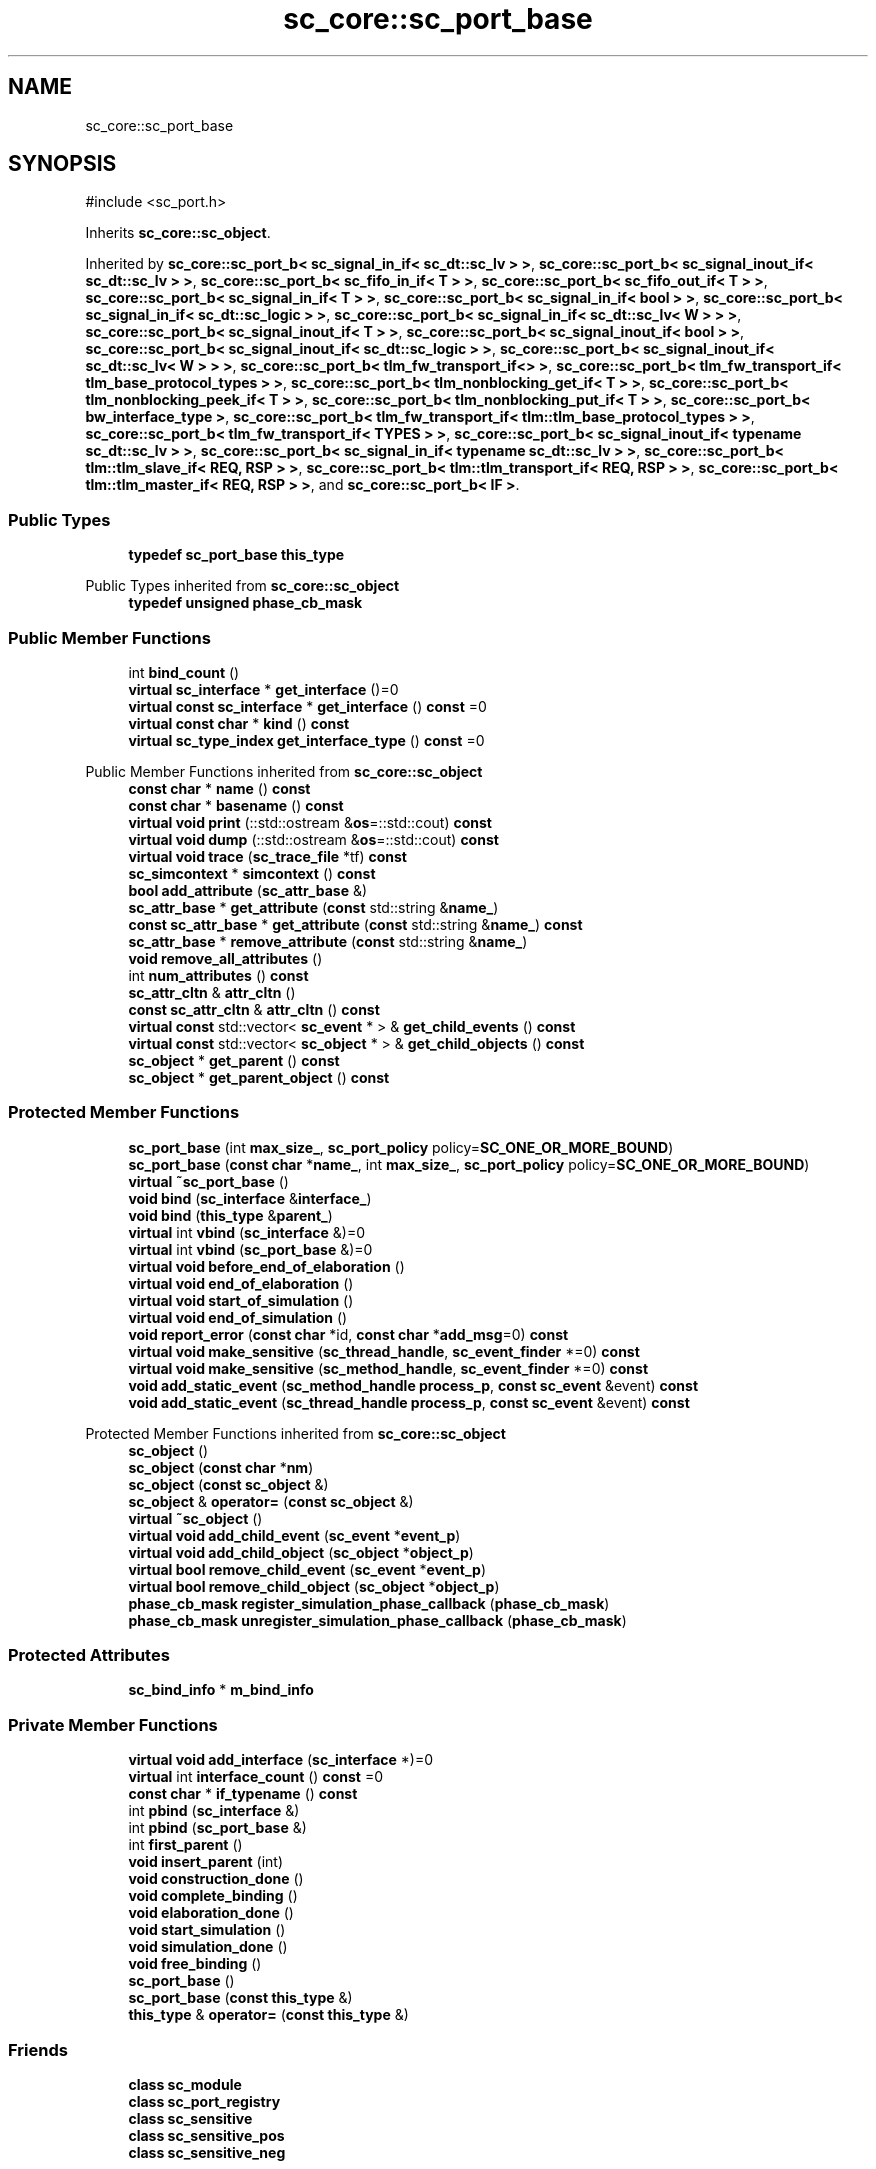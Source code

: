 .TH "sc_core::sc_port_base" 3 "VHDL simulator" \" -*- nroff -*-
.ad l
.nh
.SH NAME
sc_core::sc_port_base
.SH SYNOPSIS
.br
.PP
.PP
\fR#include <sc_port\&.h>\fP
.PP
Inherits \fBsc_core::sc_object\fP\&.
.PP
Inherited by \fBsc_core::sc_port_b< sc_signal_in_if< sc_dt::sc_lv > >\fP, \fBsc_core::sc_port_b< sc_signal_inout_if< sc_dt::sc_lv > >\fP, \fBsc_core::sc_port_b< sc_fifo_in_if< T > >\fP, \fBsc_core::sc_port_b< sc_fifo_out_if< T > >\fP, \fBsc_core::sc_port_b< sc_signal_in_if< T > >\fP, \fBsc_core::sc_port_b< sc_signal_in_if< bool > >\fP, \fBsc_core::sc_port_b< sc_signal_in_if< sc_dt::sc_logic > >\fP, \fBsc_core::sc_port_b< sc_signal_in_if< sc_dt::sc_lv< W > > >\fP, \fBsc_core::sc_port_b< sc_signal_inout_if< T > >\fP, \fBsc_core::sc_port_b< sc_signal_inout_if< bool > >\fP, \fBsc_core::sc_port_b< sc_signal_inout_if< sc_dt::sc_logic > >\fP, \fBsc_core::sc_port_b< sc_signal_inout_if< sc_dt::sc_lv< W > > >\fP, \fBsc_core::sc_port_b< tlm_fw_transport_if<> >\fP, \fBsc_core::sc_port_b< tlm_fw_transport_if< tlm_base_protocol_types > >\fP, \fBsc_core::sc_port_b< tlm_nonblocking_get_if< T > >\fP, \fBsc_core::sc_port_b< tlm_nonblocking_peek_if< T > >\fP, \fBsc_core::sc_port_b< tlm_nonblocking_put_if< T > >\fP, \fBsc_core::sc_port_b< bw_interface_type >\fP, \fBsc_core::sc_port_b< tlm_fw_transport_if< tlm::tlm_base_protocol_types > >\fP, \fBsc_core::sc_port_b< tlm_fw_transport_if< TYPES > >\fP, \fBsc_core::sc_port_b< sc_signal_inout_if< typename sc_dt::sc_lv > >\fP, \fBsc_core::sc_port_b< sc_signal_in_if< typename sc_dt::sc_lv > >\fP, \fBsc_core::sc_port_b< tlm::tlm_slave_if< REQ, RSP > >\fP, \fBsc_core::sc_port_b< tlm::tlm_transport_if< REQ, RSP > >\fP, \fBsc_core::sc_port_b< tlm::tlm_master_if< REQ, RSP > >\fP, and \fBsc_core::sc_port_b< IF >\fP\&.
.SS "Public Types"

.in +1c
.ti -1c
.RI "\fBtypedef\fP \fBsc_port_base\fP \fBthis_type\fP"
.br
.in -1c

Public Types inherited from \fBsc_core::sc_object\fP
.in +1c
.ti -1c
.RI "\fBtypedef\fP \fBunsigned\fP \fBphase_cb_mask\fP"
.br
.in -1c
.SS "Public Member Functions"

.in +1c
.ti -1c
.RI "int \fBbind_count\fP ()"
.br
.ti -1c
.RI "\fBvirtual\fP \fBsc_interface\fP * \fBget_interface\fP ()=0"
.br
.ti -1c
.RI "\fBvirtual\fP \fBconst\fP \fBsc_interface\fP * \fBget_interface\fP () \fBconst\fP =0"
.br
.ti -1c
.RI "\fBvirtual\fP \fBconst\fP \fBchar\fP * \fBkind\fP () \fBconst\fP"
.br
.ti -1c
.RI "\fBvirtual\fP \fBsc_type_index\fP \fBget_interface_type\fP () \fBconst\fP =0"
.br
.in -1c

Public Member Functions inherited from \fBsc_core::sc_object\fP
.in +1c
.ti -1c
.RI "\fBconst\fP \fBchar\fP * \fBname\fP () \fBconst\fP"
.br
.ti -1c
.RI "\fBconst\fP \fBchar\fP * \fBbasename\fP () \fBconst\fP"
.br
.ti -1c
.RI "\fBvirtual\fP \fBvoid\fP \fBprint\fP (::std::ostream &\fBos\fP=::std::cout) \fBconst\fP"
.br
.ti -1c
.RI "\fBvirtual\fP \fBvoid\fP \fBdump\fP (::std::ostream &\fBos\fP=::std::cout) \fBconst\fP"
.br
.ti -1c
.RI "\fBvirtual\fP \fBvoid\fP \fBtrace\fP (\fBsc_trace_file\fP *tf) \fBconst\fP"
.br
.ti -1c
.RI "\fBsc_simcontext\fP * \fBsimcontext\fP () \fBconst\fP"
.br
.ti -1c
.RI "\fBbool\fP \fBadd_attribute\fP (\fBsc_attr_base\fP &)"
.br
.ti -1c
.RI "\fBsc_attr_base\fP * \fBget_attribute\fP (\fBconst\fP std::string &\fBname_\fP)"
.br
.ti -1c
.RI "\fBconst\fP \fBsc_attr_base\fP * \fBget_attribute\fP (\fBconst\fP std::string &\fBname_\fP) \fBconst\fP"
.br
.ti -1c
.RI "\fBsc_attr_base\fP * \fBremove_attribute\fP (\fBconst\fP std::string &\fBname_\fP)"
.br
.ti -1c
.RI "\fBvoid\fP \fBremove_all_attributes\fP ()"
.br
.ti -1c
.RI "int \fBnum_attributes\fP () \fBconst\fP"
.br
.ti -1c
.RI "\fBsc_attr_cltn\fP & \fBattr_cltn\fP ()"
.br
.ti -1c
.RI "\fBconst\fP \fBsc_attr_cltn\fP & \fBattr_cltn\fP () \fBconst\fP"
.br
.ti -1c
.RI "\fBvirtual\fP \fBconst\fP std::vector< \fBsc_event\fP * > & \fBget_child_events\fP () \fBconst\fP"
.br
.ti -1c
.RI "\fBvirtual\fP \fBconst\fP std::vector< \fBsc_object\fP * > & \fBget_child_objects\fP () \fBconst\fP"
.br
.ti -1c
.RI "\fBsc_object\fP * \fBget_parent\fP () \fBconst\fP"
.br
.ti -1c
.RI "\fBsc_object\fP * \fBget_parent_object\fP () \fBconst\fP"
.br
.in -1c
.SS "Protected Member Functions"

.in +1c
.ti -1c
.RI "\fBsc_port_base\fP (int \fBmax_size_\fP, \fBsc_port_policy\fP policy=\fBSC_ONE_OR_MORE_BOUND\fP)"
.br
.ti -1c
.RI "\fBsc_port_base\fP (\fBconst\fP \fBchar\fP *\fBname_\fP, int \fBmax_size_\fP, \fBsc_port_policy\fP policy=\fBSC_ONE_OR_MORE_BOUND\fP)"
.br
.ti -1c
.RI "\fBvirtual\fP \fB~sc_port_base\fP ()"
.br
.ti -1c
.RI "\fBvoid\fP \fBbind\fP (\fBsc_interface\fP &\fBinterface_\fP)"
.br
.ti -1c
.RI "\fBvoid\fP \fBbind\fP (\fBthis_type\fP &\fBparent_\fP)"
.br
.ti -1c
.RI "\fBvirtual\fP int \fBvbind\fP (\fBsc_interface\fP &)=0"
.br
.ti -1c
.RI "\fBvirtual\fP int \fBvbind\fP (\fBsc_port_base\fP &)=0"
.br
.ti -1c
.RI "\fBvirtual\fP \fBvoid\fP \fBbefore_end_of_elaboration\fP ()"
.br
.ti -1c
.RI "\fBvirtual\fP \fBvoid\fP \fBend_of_elaboration\fP ()"
.br
.ti -1c
.RI "\fBvirtual\fP \fBvoid\fP \fBstart_of_simulation\fP ()"
.br
.ti -1c
.RI "\fBvirtual\fP \fBvoid\fP \fBend_of_simulation\fP ()"
.br
.ti -1c
.RI "\fBvoid\fP \fBreport_error\fP (\fBconst\fP \fBchar\fP *id, \fBconst\fP \fBchar\fP *\fBadd_msg\fP=0) \fBconst\fP"
.br
.ti -1c
.RI "\fBvirtual\fP \fBvoid\fP \fBmake_sensitive\fP (\fBsc_thread_handle\fP, \fBsc_event_finder\fP *=0) \fBconst\fP"
.br
.ti -1c
.RI "\fBvirtual\fP \fBvoid\fP \fBmake_sensitive\fP (\fBsc_method_handle\fP, \fBsc_event_finder\fP *=0) \fBconst\fP"
.br
.ti -1c
.RI "\fBvoid\fP \fBadd_static_event\fP (\fBsc_method_handle\fP \fBprocess_p\fP, \fBconst\fP \fBsc_event\fP &event) \fBconst\fP"
.br
.ti -1c
.RI "\fBvoid\fP \fBadd_static_event\fP (\fBsc_thread_handle\fP \fBprocess_p\fP, \fBconst\fP \fBsc_event\fP &event) \fBconst\fP"
.br
.in -1c

Protected Member Functions inherited from \fBsc_core::sc_object\fP
.in +1c
.ti -1c
.RI "\fBsc_object\fP ()"
.br
.ti -1c
.RI "\fBsc_object\fP (\fBconst\fP \fBchar\fP *\fBnm\fP)"
.br
.ti -1c
.RI "\fBsc_object\fP (\fBconst\fP \fBsc_object\fP &)"
.br
.ti -1c
.RI "\fBsc_object\fP & \fBoperator=\fP (\fBconst\fP \fBsc_object\fP &)"
.br
.ti -1c
.RI "\fBvirtual\fP \fB~sc_object\fP ()"
.br
.ti -1c
.RI "\fBvirtual\fP \fBvoid\fP \fBadd_child_event\fP (\fBsc_event\fP *\fBevent_p\fP)"
.br
.ti -1c
.RI "\fBvirtual\fP \fBvoid\fP \fBadd_child_object\fP (\fBsc_object\fP *\fBobject_p\fP)"
.br
.ti -1c
.RI "\fBvirtual\fP \fBbool\fP \fBremove_child_event\fP (\fBsc_event\fP *\fBevent_p\fP)"
.br
.ti -1c
.RI "\fBvirtual\fP \fBbool\fP \fBremove_child_object\fP (\fBsc_object\fP *\fBobject_p\fP)"
.br
.ti -1c
.RI "\fBphase_cb_mask\fP \fBregister_simulation_phase_callback\fP (\fBphase_cb_mask\fP)"
.br
.ti -1c
.RI "\fBphase_cb_mask\fP \fBunregister_simulation_phase_callback\fP (\fBphase_cb_mask\fP)"
.br
.in -1c
.SS "Protected Attributes"

.in +1c
.ti -1c
.RI "\fBsc_bind_info\fP * \fBm_bind_info\fP"
.br
.in -1c
.SS "Private Member Functions"

.in +1c
.ti -1c
.RI "\fBvirtual\fP \fBvoid\fP \fBadd_interface\fP (\fBsc_interface\fP *)=0"
.br
.ti -1c
.RI "\fBvirtual\fP int \fBinterface_count\fP () \fBconst\fP =0"
.br
.ti -1c
.RI "\fBconst\fP \fBchar\fP * \fBif_typename\fP () \fBconst\fP"
.br
.ti -1c
.RI "int \fBpbind\fP (\fBsc_interface\fP &)"
.br
.ti -1c
.RI "int \fBpbind\fP (\fBsc_port_base\fP &)"
.br
.ti -1c
.RI "int \fBfirst_parent\fP ()"
.br
.ti -1c
.RI "\fBvoid\fP \fBinsert_parent\fP (int)"
.br
.ti -1c
.RI "\fBvoid\fP \fBconstruction_done\fP ()"
.br
.ti -1c
.RI "\fBvoid\fP \fBcomplete_binding\fP ()"
.br
.ti -1c
.RI "\fBvoid\fP \fBelaboration_done\fP ()"
.br
.ti -1c
.RI "\fBvoid\fP \fBstart_simulation\fP ()"
.br
.ti -1c
.RI "\fBvoid\fP \fBsimulation_done\fP ()"
.br
.ti -1c
.RI "\fBvoid\fP \fBfree_binding\fP ()"
.br
.ti -1c
.RI "\fBsc_port_base\fP ()"
.br
.ti -1c
.RI "\fBsc_port_base\fP (\fBconst\fP \fBthis_type\fP &)"
.br
.ti -1c
.RI "\fBthis_type\fP & \fBoperator=\fP (\fBconst\fP \fBthis_type\fP &)"
.br
.in -1c
.SS "Friends"

.in +1c
.ti -1c
.RI "\fBclass\fP \fBsc_module\fP"
.br
.ti -1c
.RI "\fBclass\fP \fBsc_port_registry\fP"
.br
.ti -1c
.RI "\fBclass\fP \fBsc_sensitive\fP"
.br
.ti -1c
.RI "\fBclass\fP \fBsc_sensitive_pos\fP"
.br
.ti -1c
.RI "\fBclass\fP \fBsc_sensitive_neg\fP"
.br
.in -1c
.SH "Member Typedef Documentation"
.PP 
.SS "\fBtypedef\fP \fBsc_port_base\fP \fBsc_core::sc_port_base::this_type\fP"

.SH "Constructor & Destructor Documentation"
.PP 
.SS "sc_core::sc_port_base::sc_port_base (int max_size_, \fBsc_port_policy\fP policy = \fR\fBSC_ONE_OR_MORE_BOUND\fP\fP)\fR [explicit]\fP, \fR [protected]\fP"

.SS "sc_core::sc_port_base::sc_port_base (\fBconst\fP \fBchar\fP * name_, int max_size_, \fBsc_port_policy\fP policy = \fR\fBSC_ONE_OR_MORE_BOUND\fP\fP)\fR [protected]\fP"

.SS "\fBvirtual\fP sc_core::sc_port_base::~sc_port_base ()\fR [protected]\fP, \fR [virtual]\fP"

.SS "sc_core::sc_port_base::sc_port_base ()\fR [private]\fP"

.SS "sc_core::sc_port_base::sc_port_base (\fBconst\fP \fBthis_type\fP &)\fR [private]\fP"

.SH "Member Function Documentation"
.PP 
.SS "\fBvirtual\fP \fBvoid\fP sc_core::sc_port_base::add_interface (\fBsc_interface\fP *)\fR [private]\fP, \fR [pure virtual]\fP"

.PP
Implemented in \fBsc_core::sc_port_b< IF >\fP, \fBsc_core::sc_port_b< bw_interface_type >\fP, \fBsc_core::sc_port_b< sc_fifo_in_if< T > >\fP, \fBsc_core::sc_port_b< sc_fifo_out_if< T > >\fP, \fBsc_core::sc_port_b< sc_signal_in_if< bool > >\fP, \fBsc_core::sc_port_b< sc_signal_in_if< sc_dt::sc_logic > >\fP, \fBsc_core::sc_port_b< sc_signal_in_if< sc_dt::sc_lv > >\fP, \fBsc_core::sc_port_b< sc_signal_in_if< sc_dt::sc_lv< W > > >\fP, \fBsc_core::sc_port_b< sc_signal_in_if< T > >\fP, \fBsc_core::sc_port_b< sc_signal_in_if< typename sc_dt::sc_lv > >\fP, \fBsc_core::sc_port_b< sc_signal_inout_if< bool > >\fP, \fBsc_core::sc_port_b< sc_signal_inout_if< sc_dt::sc_logic > >\fP, \fBsc_core::sc_port_b< sc_signal_inout_if< sc_dt::sc_lv > >\fP, \fBsc_core::sc_port_b< sc_signal_inout_if< sc_dt::sc_lv< W > > >\fP, \fBsc_core::sc_port_b< sc_signal_inout_if< T > >\fP, \fBsc_core::sc_port_b< sc_signal_inout_if< typename sc_dt::sc_lv > >\fP, \fBsc_core::sc_port_b< tlm::tlm_master_if< REQ, RSP > >\fP, \fBsc_core::sc_port_b< tlm::tlm_slave_if< REQ, RSP > >\fP, \fBsc_core::sc_port_b< tlm::tlm_transport_if< REQ, RSP > >\fP, \fBsc_core::sc_port_b< tlm_fw_transport_if< tlm::tlm_base_protocol_types > >\fP, \fBsc_core::sc_port_b< tlm_fw_transport_if< tlm_base_protocol_types > >\fP, \fBsc_core::sc_port_b< tlm_fw_transport_if< TYPES > >\fP, \fBsc_core::sc_port_b< tlm_fw_transport_if<> >\fP, \fBsc_core::sc_port_b< tlm_nonblocking_get_if< T > >\fP, \fBsc_core::sc_port_b< tlm_nonblocking_peek_if< T > >\fP, and \fBsc_core::sc_port_b< tlm_nonblocking_put_if< T > >\fP\&.
.SS "\fBvoid\fP sc_core::sc_port_base::add_static_event (\fBsc_method_handle\fP process_p, \fBconst\fP \fBsc_event\fP & event) const\fR [protected]\fP"

.SS "\fBvoid\fP sc_core::sc_port_base::add_static_event (\fBsc_thread_handle\fP process_p, \fBconst\fP \fBsc_event\fP & event) const\fR [protected]\fP"

.SS "\fBvirtual\fP \fBvoid\fP sc_core::sc_port_base::before_end_of_elaboration ()\fR [protected]\fP, \fR [virtual]\fP"

.PP
Reimplemented in \fBtlm_utils::multi_passthrough_initiator_socket< MODULE, BUSWIDTH, TYPES, N, POL >\fP, and \fBtlm_utils::multi_passthrough_initiator_socket< MODULE, 32, tlm::tlm_base_protocol_types, 0, sc_core::SC_ZERO_OR_MORE_BOUND >\fP\&.
.SS "\fBvoid\fP sc_core::sc_port_base::bind (\fBsc_interface\fP & interface_)\fR [protected]\fP"

.SS "\fBvoid\fP sc_core::sc_port_base::bind (\fBthis_type\fP & parent_)\fR [protected]\fP"

.SS "int sc_core::sc_port_base::bind_count ()"

.SS "\fBvoid\fP sc_core::sc_port_base::complete_binding ()\fR [private]\fP"

.SS "\fBvoid\fP sc_core::sc_port_base::construction_done ()\fR [private]\fP"

.SS "\fBvoid\fP sc_core::sc_port_base::elaboration_done ()\fR [private]\fP"

.SS "\fBvirtual\fP \fBvoid\fP sc_core::sc_port_base::end_of_elaboration ()\fR [protected]\fP, \fR [virtual]\fP"

.PP
Reimplemented in \fBsc_core::sc_in< T >\fP, \fBsc_core::sc_in< sc_dt::sc_lv >\fP, \fBsc_core::sc_in< sc_dt::sc_lv< W > >\fP, \fBsc_core::sc_in< typename sc_dt::sc_lv >\fP, \fBsc_core::sc_in< bool >\fP, \fBsc_core::sc_in< sc_dt::sc_logic >\fP, \fBsc_core::sc_inout< T >\fP, \fBsc_core::sc_inout< bool >\fP, \fBsc_core::sc_inout< sc_dt::sc_lv >\fP, \fBsc_core::sc_inout< sc_dt::sc_lv< W > >\fP, \fBsc_core::sc_inout< typename sc_dt::sc_lv >\fP, \fBsc_core::sc_inout< bool >\fP, \fBsc_core::sc_inout< sc_dt::sc_logic >\fP, \fBsc_core::sc_in_resolved\fP, \fBsc_core::sc_inout_resolved\fP, \fBsc_core::sc_in_rv< W >\fP, and \fBsc_core::sc_inout_rv< W >\fP\&.
.SS "\fBvirtual\fP \fBvoid\fP sc_core::sc_port_base::end_of_simulation ()\fR [protected]\fP, \fR [virtual]\fP"

.SS "int sc_core::sc_port_base::first_parent ()\fR [private]\fP"

.SS "\fBvoid\fP sc_core::sc_port_base::free_binding ()\fR [private]\fP"

.SS "\fBvirtual\fP \fBconst\fP \fBsc_interface\fP * sc_core::sc_port_base::get_interface () const\fR [pure virtual]\fP"

.PP
Implemented in \fBsc_core::sc_port_b< IF >\fP, \fBsc_core::sc_port_b< bw_interface_type >\fP, \fBsc_core::sc_port_b< sc_fifo_in_if< T > >\fP, \fBsc_core::sc_port_b< sc_fifo_out_if< T > >\fP, \fBsc_core::sc_port_b< sc_signal_in_if< bool > >\fP, \fBsc_core::sc_port_b< sc_signal_in_if< sc_dt::sc_logic > >\fP, \fBsc_core::sc_port_b< sc_signal_in_if< sc_dt::sc_lv > >\fP, \fBsc_core::sc_port_b< sc_signal_in_if< sc_dt::sc_lv< W > > >\fP, \fBsc_core::sc_port_b< sc_signal_in_if< T > >\fP, \fBsc_core::sc_port_b< sc_signal_in_if< typename sc_dt::sc_lv > >\fP, \fBsc_core::sc_port_b< sc_signal_inout_if< bool > >\fP, \fBsc_core::sc_port_b< sc_signal_inout_if< sc_dt::sc_logic > >\fP, \fBsc_core::sc_port_b< sc_signal_inout_if< sc_dt::sc_lv > >\fP, \fBsc_core::sc_port_b< sc_signal_inout_if< sc_dt::sc_lv< W > > >\fP, \fBsc_core::sc_port_b< sc_signal_inout_if< T > >\fP, \fBsc_core::sc_port_b< sc_signal_inout_if< typename sc_dt::sc_lv > >\fP, \fBsc_core::sc_port_b< tlm::tlm_master_if< REQ, RSP > >\fP, \fBsc_core::sc_port_b< tlm::tlm_slave_if< REQ, RSP > >\fP, \fBsc_core::sc_port_b< tlm::tlm_transport_if< REQ, RSP > >\fP, \fBsc_core::sc_port_b< tlm_fw_transport_if< tlm::tlm_base_protocol_types > >\fP, \fBsc_core::sc_port_b< tlm_fw_transport_if< tlm_base_protocol_types > >\fP, \fBsc_core::sc_port_b< tlm_fw_transport_if< TYPES > >\fP, \fBsc_core::sc_port_b< tlm_fw_transport_if<> >\fP, \fBsc_core::sc_port_b< tlm_nonblocking_get_if< T > >\fP, \fBsc_core::sc_port_b< tlm_nonblocking_peek_if< T > >\fP, and \fBsc_core::sc_port_b< tlm_nonblocking_put_if< T > >\fP\&.
.SS "\fBvirtual\fP \fBsc_interface\fP * sc_core::sc_port_base::get_interface ()\fR [pure virtual]\fP"

.PP
Implemented in \fBsc_core::sc_port_b< IF >\fP, \fBsc_core::sc_port_b< bw_interface_type >\fP, \fBsc_core::sc_port_b< sc_fifo_in_if< T > >\fP, \fBsc_core::sc_port_b< sc_fifo_out_if< T > >\fP, \fBsc_core::sc_port_b< sc_signal_in_if< bool > >\fP, \fBsc_core::sc_port_b< sc_signal_in_if< sc_dt::sc_logic > >\fP, \fBsc_core::sc_port_b< sc_signal_in_if< sc_dt::sc_lv > >\fP, \fBsc_core::sc_port_b< sc_signal_in_if< sc_dt::sc_lv< W > > >\fP, \fBsc_core::sc_port_b< sc_signal_in_if< T > >\fP, \fBsc_core::sc_port_b< sc_signal_in_if< typename sc_dt::sc_lv > >\fP, \fBsc_core::sc_port_b< sc_signal_inout_if< bool > >\fP, \fBsc_core::sc_port_b< sc_signal_inout_if< sc_dt::sc_logic > >\fP, \fBsc_core::sc_port_b< sc_signal_inout_if< sc_dt::sc_lv > >\fP, \fBsc_core::sc_port_b< sc_signal_inout_if< sc_dt::sc_lv< W > > >\fP, \fBsc_core::sc_port_b< sc_signal_inout_if< T > >\fP, \fBsc_core::sc_port_b< sc_signal_inout_if< typename sc_dt::sc_lv > >\fP, \fBsc_core::sc_port_b< tlm::tlm_master_if< REQ, RSP > >\fP, \fBsc_core::sc_port_b< tlm::tlm_slave_if< REQ, RSP > >\fP, \fBsc_core::sc_port_b< tlm::tlm_transport_if< REQ, RSP > >\fP, \fBsc_core::sc_port_b< tlm_fw_transport_if< tlm::tlm_base_protocol_types > >\fP, \fBsc_core::sc_port_b< tlm_fw_transport_if< tlm_base_protocol_types > >\fP, \fBsc_core::sc_port_b< tlm_fw_transport_if< TYPES > >\fP, \fBsc_core::sc_port_b< tlm_fw_transport_if<> >\fP, \fBsc_core::sc_port_b< tlm_nonblocking_get_if< T > >\fP, \fBsc_core::sc_port_b< tlm_nonblocking_peek_if< T > >\fP, and \fBsc_core::sc_port_b< tlm_nonblocking_put_if< T > >\fP\&.
.SS "\fBvirtual\fP \fBsc_type_index\fP sc_core::sc_port_base::get_interface_type () const\fR [pure virtual]\fP"

.PP
Implemented in \fBsc_core::sc_port_b< IF >\fP, \fBsc_core::sc_port_b< bw_interface_type >\fP, \fBsc_core::sc_port_b< sc_fifo_in_if< T > >\fP, \fBsc_core::sc_port_b< sc_fifo_out_if< T > >\fP, \fBsc_core::sc_port_b< sc_signal_in_if< bool > >\fP, \fBsc_core::sc_port_b< sc_signal_in_if< sc_dt::sc_logic > >\fP, \fBsc_core::sc_port_b< sc_signal_in_if< sc_dt::sc_lv > >\fP, \fBsc_core::sc_port_b< sc_signal_in_if< sc_dt::sc_lv< W > > >\fP, \fBsc_core::sc_port_b< sc_signal_in_if< T > >\fP, \fBsc_core::sc_port_b< sc_signal_in_if< typename sc_dt::sc_lv > >\fP, \fBsc_core::sc_port_b< sc_signal_inout_if< bool > >\fP, \fBsc_core::sc_port_b< sc_signal_inout_if< sc_dt::sc_logic > >\fP, \fBsc_core::sc_port_b< sc_signal_inout_if< sc_dt::sc_lv > >\fP, \fBsc_core::sc_port_b< sc_signal_inout_if< sc_dt::sc_lv< W > > >\fP, \fBsc_core::sc_port_b< sc_signal_inout_if< T > >\fP, \fBsc_core::sc_port_b< sc_signal_inout_if< typename sc_dt::sc_lv > >\fP, \fBsc_core::sc_port_b< tlm::tlm_master_if< REQ, RSP > >\fP, \fBsc_core::sc_port_b< tlm::tlm_slave_if< REQ, RSP > >\fP, \fBsc_core::sc_port_b< tlm::tlm_transport_if< REQ, RSP > >\fP, \fBsc_core::sc_port_b< tlm_fw_transport_if< tlm::tlm_base_protocol_types > >\fP, \fBsc_core::sc_port_b< tlm_fw_transport_if< tlm_base_protocol_types > >\fP, \fBsc_core::sc_port_b< tlm_fw_transport_if< TYPES > >\fP, \fBsc_core::sc_port_b< tlm_fw_transport_if<> >\fP, \fBsc_core::sc_port_b< tlm_nonblocking_get_if< T > >\fP, \fBsc_core::sc_port_b< tlm_nonblocking_peek_if< T > >\fP, and \fBsc_core::sc_port_b< tlm_nonblocking_put_if< T > >\fP\&.
.SS "\fBconst\fP \fBchar\fP * sc_core::sc_port_base::if_typename () const\fR [inline]\fP, \fR [private]\fP"

.SS "\fBvoid\fP sc_core::sc_port_base::insert_parent (int)\fR [private]\fP"

.SS "\fBvirtual\fP int sc_core::sc_port_base::interface_count () const\fR [private]\fP, \fR [pure virtual]\fP"

.PP
Implemented in \fBsc_core::sc_port_b< IF >\fP, \fBsc_core::sc_port_b< bw_interface_type >\fP, \fBsc_core::sc_port_b< sc_fifo_in_if< T > >\fP, \fBsc_core::sc_port_b< sc_fifo_out_if< T > >\fP, \fBsc_core::sc_port_b< sc_signal_in_if< bool > >\fP, \fBsc_core::sc_port_b< sc_signal_in_if< sc_dt::sc_logic > >\fP, \fBsc_core::sc_port_b< sc_signal_in_if< sc_dt::sc_lv > >\fP, \fBsc_core::sc_port_b< sc_signal_in_if< sc_dt::sc_lv< W > > >\fP, \fBsc_core::sc_port_b< sc_signal_in_if< T > >\fP, \fBsc_core::sc_port_b< sc_signal_in_if< typename sc_dt::sc_lv > >\fP, \fBsc_core::sc_port_b< sc_signal_inout_if< bool > >\fP, \fBsc_core::sc_port_b< sc_signal_inout_if< sc_dt::sc_logic > >\fP, \fBsc_core::sc_port_b< sc_signal_inout_if< sc_dt::sc_lv > >\fP, \fBsc_core::sc_port_b< sc_signal_inout_if< sc_dt::sc_lv< W > > >\fP, \fBsc_core::sc_port_b< sc_signal_inout_if< T > >\fP, \fBsc_core::sc_port_b< sc_signal_inout_if< typename sc_dt::sc_lv > >\fP, \fBsc_core::sc_port_b< tlm::tlm_master_if< REQ, RSP > >\fP, \fBsc_core::sc_port_b< tlm::tlm_slave_if< REQ, RSP > >\fP, \fBsc_core::sc_port_b< tlm::tlm_transport_if< REQ, RSP > >\fP, \fBsc_core::sc_port_b< tlm_fw_transport_if< tlm::tlm_base_protocol_types > >\fP, \fBsc_core::sc_port_b< tlm_fw_transport_if< tlm_base_protocol_types > >\fP, \fBsc_core::sc_port_b< tlm_fw_transport_if< TYPES > >\fP, \fBsc_core::sc_port_b< tlm_fw_transport_if<> >\fP, \fBsc_core::sc_port_b< tlm_nonblocking_get_if< T > >\fP, \fBsc_core::sc_port_b< tlm_nonblocking_peek_if< T > >\fP, and \fBsc_core::sc_port_b< tlm_nonblocking_put_if< T > >\fP\&.
.SS "\fBvirtual\fP \fBconst\fP \fBchar\fP * sc_core::sc_port_base::kind () const\fR [inline]\fP, \fR [virtual]\fP"

.PP
Reimplemented from \fBsc_core::sc_object\fP\&.
.PP
Reimplemented in \fBsc_core::sc_fifo_in< T >\fP, \fBsc_core::sc_fifo_out< T >\fP, \fBsc_core::sc_port< IF, N, P >\fP, \fBsc_core::sc_port< bw_interface_type, 1, sc_core::SC_ONE_OR_MORE_BOUND >\fP, \fBsc_core::sc_port< bw_interface_type, N, POL >\fP, \fBsc_core::sc_port< sc_fifo_in_if< T >, 0, SC_ONE_OR_MORE_BOUND >\fP, \fBsc_core::sc_port< sc_fifo_out_if< T >, 0, SC_ONE_OR_MORE_BOUND >\fP, \fBsc_core::sc_port< sc_signal_in_if< bool >, 1, SC_ONE_OR_MORE_BOUND >\fP, \fBsc_core::sc_port< sc_signal_in_if< sc_dt::sc_logic >, 1, SC_ONE_OR_MORE_BOUND >\fP, \fBsc_core::sc_port< sc_signal_in_if< sc_dt::sc_lv >, 1, SC_ONE_OR_MORE_BOUND >\fP, \fBsc_core::sc_port< sc_signal_in_if< sc_dt::sc_lv< W > >, 1, SC_ONE_OR_MORE_BOUND >\fP, \fBsc_core::sc_port< sc_signal_in_if< T >, 1, SC_ONE_OR_MORE_BOUND >\fP, \fBsc_core::sc_port< sc_signal_in_if< typename sc_dt::sc_lv >, 1, SC_ONE_OR_MORE_BOUND >\fP, \fBsc_core::sc_port< sc_signal_inout_if< bool >, 1, SC_ONE_OR_MORE_BOUND >\fP, \fBsc_core::sc_port< sc_signal_inout_if< sc_dt::sc_logic >, 1, SC_ONE_OR_MORE_BOUND >\fP, \fBsc_core::sc_port< sc_signal_inout_if< sc_dt::sc_lv >, 1, SC_ONE_OR_MORE_BOUND >\fP, \fBsc_core::sc_port< sc_signal_inout_if< sc_dt::sc_lv< W > >, 1, SC_ONE_OR_MORE_BOUND >\fP, \fBsc_core::sc_port< sc_signal_inout_if< T >, 1, SC_ONE_OR_MORE_BOUND >\fP, \fBsc_core::sc_port< sc_signal_inout_if< typename sc_dt::sc_lv >, 1, SC_ONE_OR_MORE_BOUND >\fP, \fBsc_core::sc_port< tlm::tlm_master_if< REQ, RSP > >\fP, \fBsc_core::sc_port< tlm::tlm_slave_if< REQ, RSP > >\fP, \fBsc_core::sc_port< tlm::tlm_transport_if< REQ, RSP > >\fP, \fBsc_core::sc_port< tlm_fw_transport_if< tlm::tlm_base_protocol_types >, N, POL >\fP, \fBsc_core::sc_port< tlm_fw_transport_if< tlm_base_protocol_types >, N, POL >\fP, \fBsc_core::sc_port< tlm_fw_transport_if< TYPES >, N, POL >\fP, \fBsc_core::sc_port< tlm_fw_transport_if<>, 1, sc_core::SC_ONE_OR_MORE_BOUND >\fP, \fBsc_core::sc_port< tlm_nonblocking_get_if< T >, 1 >\fP, \fBsc_core::sc_port< tlm_nonblocking_peek_if< T >, 1 >\fP, \fBsc_core::sc_port< tlm_nonblocking_put_if< T >, 1 >\fP, \fBsc_core::sc_in< T >\fP, \fBsc_core::sc_in< sc_dt::sc_lv >\fP, \fBsc_core::sc_in< sc_dt::sc_lv< W > >\fP, \fBsc_core::sc_in< typename sc_dt::sc_lv >\fP, \fBsc_core::sc_in< bool >\fP, \fBsc_core::sc_in< sc_dt::sc_logic >\fP, \fBsc_core::sc_inout< T >\fP, \fBsc_core::sc_inout< bool >\fP, \fBsc_core::sc_inout< sc_dt::sc_lv >\fP, \fBsc_core::sc_inout< sc_dt::sc_lv< W > >\fP, \fBsc_core::sc_inout< typename sc_dt::sc_lv >\fP, \fBsc_core::sc_inout< bool >\fP, \fBsc_core::sc_inout< sc_dt::sc_logic >\fP, \fBsc_core::sc_out< T >\fP, \fBsc_core::sc_out< bool >\fP, \fBsc_core::sc_out< sc_dt::sc_lv >\fP, \fBsc_core::sc_out< typename sc_dt::sc_lv >\fP, \fBsc_core::sc_in_resolved\fP, \fBsc_core::sc_inout_resolved\fP, \fBsc_core::sc_out_resolved\fP, \fBsc_core::sc_in_rv< W >\fP, \fBsc_core::sc_inout_rv< W >\fP, \fBsc_core::sc_out_rv< W >\fP, \fBtlm::tlm_base_initiator_socket< BUSWIDTH, FW_IF, BW_IF, N, POL >\fP, \fBtlm::tlm_base_initiator_socket< 32, tlm_fw_transport_if< tlm_base_protocol_types >, tlm_bw_transport_if< tlm_base_protocol_types >, 1, sc_core::SC_ONE_OR_MORE_BOUND >\fP, \fBtlm::tlm_base_initiator_socket< BUSWIDTH, tlm_fw_transport_if< tlm::tlm_base_protocol_types >, tlm_bw_transport_if< tlm::tlm_base_protocol_types >, N, POL >\fP, \fBtlm::tlm_base_initiator_socket< BUSWIDTH, tlm_fw_transport_if< TYPES >, tlm_bw_transport_if< TYPES >, N, POL >\fP, \fBtlm::tlm_initiator_socket< BUSWIDTH, TYPES, N, POL >\fP, \fBtlm::tlm_initiator_socket< 32, tlm::tlm_base_protocol_types, 0, sc_core::SC_ONE_OR_MORE_BOUND >\fP, \fBtlm::tlm_initiator_socket< BUSWIDTH, tlm::tlm_base_protocol_types, 1, POL >\fP, \fBtlm::tlm_initiator_socket< BUSWIDTH, tlm::tlm_base_protocol_types, 1, sc_core::SC_ONE_OR_MORE_BOUND >\fP, \fBtlm::tlm_initiator_socket< BUSWIDTH, tlm::tlm_base_protocol_types, N, POL >\fP, and \fBtlm::tlm_initiator_socket< BUSWIDTH, TYPES, 1, sc_core::SC_ONE_OR_MORE_BOUND >\fP\&.
.SS "\fBvirtual\fP \fBvoid\fP sc_core::sc_port_base::make_sensitive (\fBsc_method_handle\fP, \fBsc_event_finder\fP * = \fR0\fP) const\fR [protected]\fP, \fR [virtual]\fP"

.PP
Reimplemented in \fBsc_core::sc_port_b< IF >\fP, \fBsc_core::sc_port_b< bw_interface_type >\fP, \fBsc_core::sc_port_b< sc_fifo_in_if< T > >\fP, \fBsc_core::sc_port_b< sc_fifo_out_if< T > >\fP, \fBsc_core::sc_port_b< sc_signal_in_if< bool > >\fP, \fBsc_core::sc_port_b< sc_signal_in_if< sc_dt::sc_logic > >\fP, \fBsc_core::sc_port_b< sc_signal_in_if< sc_dt::sc_lv > >\fP, \fBsc_core::sc_port_b< sc_signal_in_if< sc_dt::sc_lv< W > > >\fP, \fBsc_core::sc_port_b< sc_signal_in_if< T > >\fP, \fBsc_core::sc_port_b< sc_signal_in_if< typename sc_dt::sc_lv > >\fP, \fBsc_core::sc_port_b< sc_signal_inout_if< bool > >\fP, \fBsc_core::sc_port_b< sc_signal_inout_if< sc_dt::sc_logic > >\fP, \fBsc_core::sc_port_b< sc_signal_inout_if< sc_dt::sc_lv > >\fP, \fBsc_core::sc_port_b< sc_signal_inout_if< sc_dt::sc_lv< W > > >\fP, \fBsc_core::sc_port_b< sc_signal_inout_if< T > >\fP, \fBsc_core::sc_port_b< sc_signal_inout_if< typename sc_dt::sc_lv > >\fP, \fBsc_core::sc_port_b< tlm::tlm_master_if< REQ, RSP > >\fP, \fBsc_core::sc_port_b< tlm::tlm_slave_if< REQ, RSP > >\fP, \fBsc_core::sc_port_b< tlm::tlm_transport_if< REQ, RSP > >\fP, \fBsc_core::sc_port_b< tlm_fw_transport_if< tlm::tlm_base_protocol_types > >\fP, \fBsc_core::sc_port_b< tlm_fw_transport_if< tlm_base_protocol_types > >\fP, \fBsc_core::sc_port_b< tlm_fw_transport_if< TYPES > >\fP, \fBsc_core::sc_port_b< tlm_fw_transport_if<> >\fP, \fBsc_core::sc_port_b< tlm_nonblocking_get_if< T > >\fP, \fBsc_core::sc_port_b< tlm_nonblocking_peek_if< T > >\fP, and \fBsc_core::sc_port_b< tlm_nonblocking_put_if< T > >\fP\&.
.SS "\fBvirtual\fP \fBvoid\fP sc_core::sc_port_base::make_sensitive (\fBsc_thread_handle\fP, \fBsc_event_finder\fP * = \fR0\fP) const\fR [protected]\fP, \fR [virtual]\fP"

.PP
Reimplemented in \fBsc_core::sc_port_b< IF >\fP, \fBsc_core::sc_port_b< bw_interface_type >\fP, \fBsc_core::sc_port_b< sc_fifo_in_if< T > >\fP, \fBsc_core::sc_port_b< sc_fifo_out_if< T > >\fP, \fBsc_core::sc_port_b< sc_signal_in_if< bool > >\fP, \fBsc_core::sc_port_b< sc_signal_in_if< sc_dt::sc_logic > >\fP, \fBsc_core::sc_port_b< sc_signal_in_if< sc_dt::sc_lv > >\fP, \fBsc_core::sc_port_b< sc_signal_in_if< sc_dt::sc_lv< W > > >\fP, \fBsc_core::sc_port_b< sc_signal_in_if< T > >\fP, \fBsc_core::sc_port_b< sc_signal_in_if< typename sc_dt::sc_lv > >\fP, \fBsc_core::sc_port_b< sc_signal_inout_if< bool > >\fP, \fBsc_core::sc_port_b< sc_signal_inout_if< sc_dt::sc_logic > >\fP, \fBsc_core::sc_port_b< sc_signal_inout_if< sc_dt::sc_lv > >\fP, \fBsc_core::sc_port_b< sc_signal_inout_if< sc_dt::sc_lv< W > > >\fP, \fBsc_core::sc_port_b< sc_signal_inout_if< T > >\fP, \fBsc_core::sc_port_b< sc_signal_inout_if< typename sc_dt::sc_lv > >\fP, \fBsc_core::sc_port_b< tlm::tlm_master_if< REQ, RSP > >\fP, \fBsc_core::sc_port_b< tlm::tlm_slave_if< REQ, RSP > >\fP, \fBsc_core::sc_port_b< tlm::tlm_transport_if< REQ, RSP > >\fP, \fBsc_core::sc_port_b< tlm_fw_transport_if< tlm::tlm_base_protocol_types > >\fP, \fBsc_core::sc_port_b< tlm_fw_transport_if< tlm_base_protocol_types > >\fP, \fBsc_core::sc_port_b< tlm_fw_transport_if< TYPES > >\fP, \fBsc_core::sc_port_b< tlm_fw_transport_if<> >\fP, \fBsc_core::sc_port_b< tlm_nonblocking_get_if< T > >\fP, \fBsc_core::sc_port_b< tlm_nonblocking_peek_if< T > >\fP, and \fBsc_core::sc_port_b< tlm_nonblocking_put_if< T > >\fP\&.
.SS "\fBthis_type\fP & sc_core::sc_port_base::operator= (\fBconst\fP \fBthis_type\fP &)\fR [private]\fP"

.SS "int sc_core::sc_port_base::pbind (\fBsc_interface\fP &)\fR [private]\fP"

.SS "int sc_core::sc_port_base::pbind (\fBsc_port_base\fP &)\fR [private]\fP"

.SS "\fBvoid\fP sc_core::sc_port_base::report_error (\fBconst\fP \fBchar\fP * id, \fBconst\fP \fBchar\fP * add_msg = \fR0\fP) const\fR [protected]\fP"

.SS "\fBvoid\fP sc_core::sc_port_base::simulation_done ()\fR [private]\fP"

.SS "\fBvirtual\fP \fBvoid\fP sc_core::sc_port_base::start_of_simulation ()\fR [protected]\fP, \fR [virtual]\fP"

.SS "\fBvoid\fP sc_core::sc_port_base::start_simulation ()\fR [private]\fP"

.SS "\fBvirtual\fP int sc_core::sc_port_base::vbind (\fBsc_interface\fP &)\fR [protected]\fP, \fR [pure virtual]\fP"

.PP
Implemented in \fBsc_core::sc_port_b< IF >\fP, \fBsc_core::sc_port_b< bw_interface_type >\fP, \fBsc_core::sc_port_b< sc_fifo_in_if< T > >\fP, \fBsc_core::sc_port_b< sc_fifo_out_if< T > >\fP, \fBsc_core::sc_port_b< sc_signal_in_if< bool > >\fP, \fBsc_core::sc_port_b< sc_signal_in_if< sc_dt::sc_logic > >\fP, \fBsc_core::sc_port_b< sc_signal_in_if< sc_dt::sc_lv > >\fP, \fBsc_core::sc_port_b< sc_signal_in_if< sc_dt::sc_lv< W > > >\fP, \fBsc_core::sc_port_b< sc_signal_in_if< T > >\fP, \fBsc_core::sc_port_b< sc_signal_in_if< typename sc_dt::sc_lv > >\fP, \fBsc_core::sc_port_b< sc_signal_inout_if< bool > >\fP, \fBsc_core::sc_port_b< sc_signal_inout_if< sc_dt::sc_logic > >\fP, \fBsc_core::sc_port_b< sc_signal_inout_if< sc_dt::sc_lv > >\fP, \fBsc_core::sc_port_b< sc_signal_inout_if< sc_dt::sc_lv< W > > >\fP, \fBsc_core::sc_port_b< sc_signal_inout_if< T > >\fP, \fBsc_core::sc_port_b< sc_signal_inout_if< typename sc_dt::sc_lv > >\fP, \fBsc_core::sc_port_b< tlm::tlm_master_if< REQ, RSP > >\fP, \fBsc_core::sc_port_b< tlm::tlm_slave_if< REQ, RSP > >\fP, \fBsc_core::sc_port_b< tlm::tlm_transport_if< REQ, RSP > >\fP, \fBsc_core::sc_port_b< tlm_fw_transport_if< tlm::tlm_base_protocol_types > >\fP, \fBsc_core::sc_port_b< tlm_fw_transport_if< tlm_base_protocol_types > >\fP, \fBsc_core::sc_port_b< tlm_fw_transport_if< TYPES > >\fP, \fBsc_core::sc_port_b< tlm_fw_transport_if<> >\fP, \fBsc_core::sc_port_b< tlm_nonblocking_get_if< T > >\fP, \fBsc_core::sc_port_b< tlm_nonblocking_peek_if< T > >\fP, \fBsc_core::sc_port_b< tlm_nonblocking_put_if< T > >\fP, \fBsc_core::sc_in< T >\fP, \fBsc_core::sc_in< sc_dt::sc_lv >\fP, \fBsc_core::sc_in< sc_dt::sc_lv< W > >\fP, \fBsc_core::sc_in< typename sc_dt::sc_lv >\fP, \fBsc_core::sc_in< bool >\fP, and \fBsc_core::sc_in< sc_dt::sc_logic >\fP\&.
.SS "\fBvirtual\fP int sc_core::sc_port_base::vbind (\fBsc_port_base\fP &)\fR [protected]\fP, \fR [pure virtual]\fP"

.PP
Implemented in \fBsc_core::sc_port_b< IF >\fP, \fBsc_core::sc_port_b< bw_interface_type >\fP, \fBsc_core::sc_port_b< sc_fifo_in_if< T > >\fP, \fBsc_core::sc_port_b< sc_fifo_out_if< T > >\fP, \fBsc_core::sc_port_b< sc_signal_in_if< bool > >\fP, \fBsc_core::sc_port_b< sc_signal_in_if< sc_dt::sc_logic > >\fP, \fBsc_core::sc_port_b< sc_signal_in_if< sc_dt::sc_lv > >\fP, \fBsc_core::sc_port_b< sc_signal_in_if< sc_dt::sc_lv< W > > >\fP, \fBsc_core::sc_port_b< sc_signal_in_if< T > >\fP, \fBsc_core::sc_port_b< sc_signal_in_if< typename sc_dt::sc_lv > >\fP, \fBsc_core::sc_port_b< sc_signal_inout_if< bool > >\fP, \fBsc_core::sc_port_b< sc_signal_inout_if< sc_dt::sc_logic > >\fP, \fBsc_core::sc_port_b< sc_signal_inout_if< sc_dt::sc_lv > >\fP, \fBsc_core::sc_port_b< sc_signal_inout_if< sc_dt::sc_lv< W > > >\fP, \fBsc_core::sc_port_b< sc_signal_inout_if< T > >\fP, \fBsc_core::sc_port_b< sc_signal_inout_if< typename sc_dt::sc_lv > >\fP, \fBsc_core::sc_port_b< tlm::tlm_master_if< REQ, RSP > >\fP, \fBsc_core::sc_port_b< tlm::tlm_slave_if< REQ, RSP > >\fP, \fBsc_core::sc_port_b< tlm::tlm_transport_if< REQ, RSP > >\fP, \fBsc_core::sc_port_b< tlm_fw_transport_if< tlm::tlm_base_protocol_types > >\fP, \fBsc_core::sc_port_b< tlm_fw_transport_if< tlm_base_protocol_types > >\fP, \fBsc_core::sc_port_b< tlm_fw_transport_if< TYPES > >\fP, \fBsc_core::sc_port_b< tlm_fw_transport_if<> >\fP, \fBsc_core::sc_port_b< tlm_nonblocking_get_if< T > >\fP, \fBsc_core::sc_port_b< tlm_nonblocking_peek_if< T > >\fP, \fBsc_core::sc_port_b< tlm_nonblocking_put_if< T > >\fP, \fBsc_core::sc_in< T >\fP, \fBsc_core::sc_in< sc_dt::sc_lv >\fP, \fBsc_core::sc_in< sc_dt::sc_lv< W > >\fP, \fBsc_core::sc_in< typename sc_dt::sc_lv >\fP, \fBsc_core::sc_in< bool >\fP, and \fBsc_core::sc_in< sc_dt::sc_logic >\fP\&.
.SH "Friends And Related Symbol Documentation"
.PP 
.SS "\fBfriend\fP \fBclass\fP \fBsc_module\fP\fR [friend]\fP"

.SS "\fBfriend\fP \fBclass\fP \fBsc_port_registry\fP\fR [friend]\fP"

.SS "\fBfriend\fP \fBclass\fP \fBsc_sensitive\fP\fR [friend]\fP"

.SS "\fBfriend\fP \fBclass\fP \fBsc_sensitive_neg\fP\fR [friend]\fP"

.SS "\fBfriend\fP \fBclass\fP \fBsc_sensitive_pos\fP\fR [friend]\fP"

.SH "Member Data Documentation"
.PP 
.SS "\fBsc_bind_info\fP* sc_core::sc_port_base::m_bind_info\fR [protected]\fP"


.SH "Author"
.PP 
Generated automatically by Doxygen for VHDL simulator from the source code\&.
